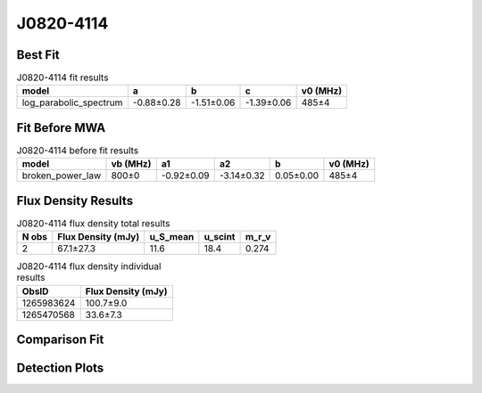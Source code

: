 .. _J0820-4114:
J0820-4114
==========

Best Fit
--------
.. image:: best_fits/J0820-4114_log_parabolic_spectrum_fit.png
  :width: 800

.. csv-table:: J0820-4114 fit results
   :header: "model","a","b","c","v0 (MHz)"

   "log_parabolic_spectrum","-0.88±0.28","-1.51±0.06","-1.39±0.06","485±4"

Fit Before MWA
--------------
.. image:: before_mwa/J0820-4114_broken_power_law_fit.png
  :width: 800

.. csv-table:: J0820-4114 before fit results
   :header: "model","vb (MHz)","a1","a2","b","v0 (MHz)"

   "broken_power_law","800±0","-0.92±0.09","-3.14±0.32","0.05±0.00","485±4"


Flux Density Results
--------------------
.. csv-table:: J0820-4114 flux density total results
   :header: "N obs", "Flux Density (mJy)", "u_S_mean", "u_scint", "m_r_v"

   "2",  "67.1±27.3", "11.6", "18.4", "0.274"

.. csv-table:: J0820-4114 flux density individual results
   :header: "ObsID", "Flux Density (mJy)"

    "1265983624", "100.7±9.0"
    "1265470568", "33.6±7.3"

Comparison Fit
--------------
.. image:: comparison_fits/J0820-4114_comparison_fit.png
  :width: 800

Detection Plots
---------------

.. image:: detection_plots/1265983624_J0820-4114.prepfold.png
  :width: 800

.. image:: on_pulse_plots/1265983624_J0820-4114_512_bins_gaussian_components.png
  :width: 800
.. image:: detection_plots/1265470568_J0820-4114.prepfold.png
  :width: 800

.. image:: on_pulse_plots/1265470568_J0820-4114_128_bins_gaussian_components.png
  :width: 800